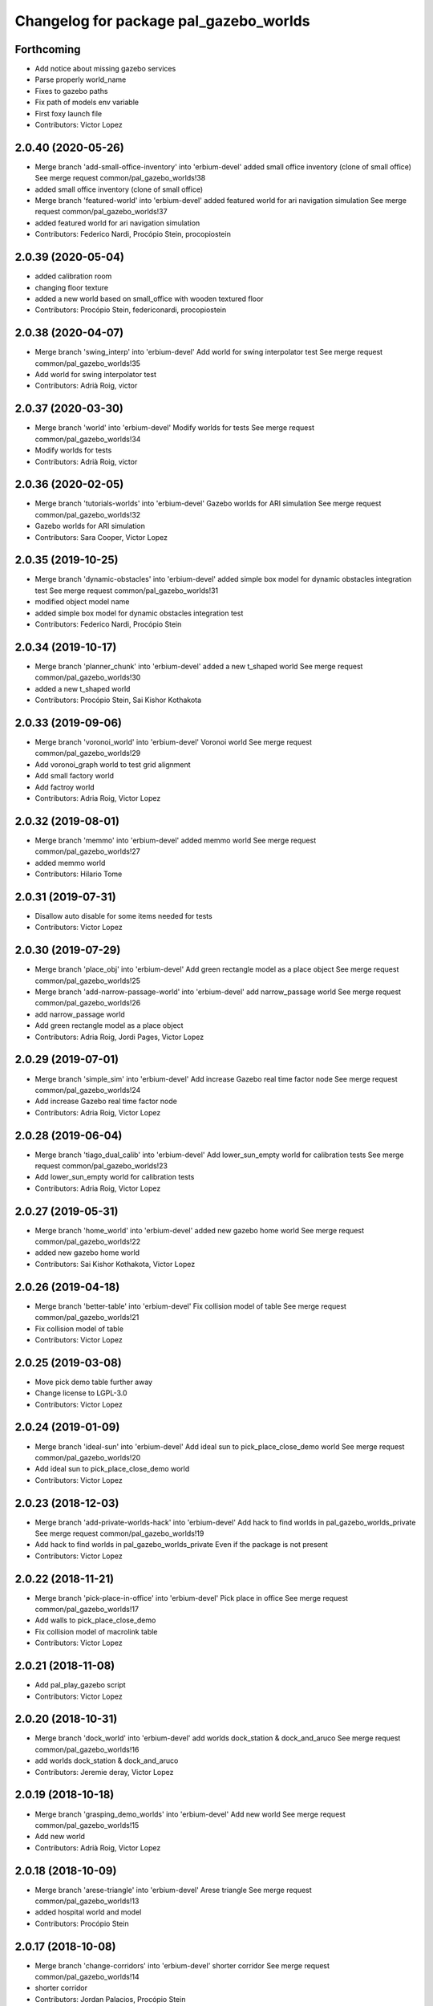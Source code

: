 ^^^^^^^^^^^^^^^^^^^^^^^^^^^^^^^^^^^^^^^
Changelog for package pal_gazebo_worlds
^^^^^^^^^^^^^^^^^^^^^^^^^^^^^^^^^^^^^^^

Forthcoming
-----------
* Add notice about missing gazebo services
* Parse properly world_name
* Fixes to gazebo paths
* Fix path of models env variable
* First foxy launch file
* Contributors: Victor Lopez

2.0.40 (2020-05-26)
-------------------
* Merge branch 'add-small-office-inventory' into 'erbium-devel'
  added small office inventory (clone of small office)
  See merge request common/pal_gazebo_worlds!38
* added small office inventory (clone of small office)
* Merge branch 'featured-world' into 'erbium-devel'
  added featured world for ari navigation simulation
  See merge request common/pal_gazebo_worlds!37
* added featured world for ari navigation simulation
* Contributors: Federico Nardi, Procópio Stein, procopiostein

2.0.39 (2020-05-04)
-------------------
* added calibration room
* changing floor texture
* added a new world based on small_office with wooden textured floor
* Contributors: Procópio Stein, federiconardi, procopiostein

2.0.38 (2020-04-07)
-------------------
* Merge branch 'swing_interp' into 'erbium-devel'
  Add world for swing interpolator test
  See merge request common/pal_gazebo_worlds!35
* Add world for swing interpolator test
* Contributors: Adrià Roig, victor

2.0.37 (2020-03-30)
-------------------
* Merge branch 'world' into 'erbium-devel'
  Modify worlds for tests
  See merge request common/pal_gazebo_worlds!34
* Modify worlds for tests
* Contributors: Adrià Roig, victor

2.0.36 (2020-02-05)
-------------------
* Merge branch 'tutorials-worlds' into 'erbium-devel'
  Gazebo worlds for ARI simulation
  See merge request common/pal_gazebo_worlds!32
* Gazebo worlds for ARI simulation
* Contributors: Sara Cooper, Victor Lopez

2.0.35 (2019-10-25)
-------------------
* Merge branch 'dynamic-obstacles' into 'erbium-devel'
  added simple box model for dynamic obstacles integration test
  See merge request common/pal_gazebo_worlds!31
* modified object model name
* added simple box model for dynamic obstacles integration test
* Contributors: Federico Nardi, Procópio Stein

2.0.34 (2019-10-17)
-------------------
* Merge branch 'planner_chunk' into 'erbium-devel'
  added a new t_shaped world
  See merge request common/pal_gazebo_worlds!30
* added a new t_shaped world
* Contributors: Procópio Stein, Sai Kishor Kothakota

2.0.33 (2019-09-06)
-------------------
* Merge branch 'voronoi_world' into 'erbium-devel'
  Voronoi world
  See merge request common/pal_gazebo_worlds!29
* Add voronoi_graph world to test grid alignment
* Add small factory world
* Add factroy world
* Contributors: Adria Roig, Victor Lopez

2.0.32 (2019-08-01)
-------------------
* Merge branch 'memmo' into 'erbium-devel'
  added memmo world
  See merge request common/pal_gazebo_worlds!27
* added memmo world
* Contributors: Hilario Tome

2.0.31 (2019-07-31)
-------------------
* Disallow auto disable for some items needed for tests
* Contributors: Victor Lopez

2.0.30 (2019-07-29)
-------------------
* Merge branch 'place_obj' into 'erbium-devel'
  Add green rectangle model as a place object
  See merge request common/pal_gazebo_worlds!25
* Merge branch 'add-narrow-passage-world' into 'erbium-devel'
  add narrow_passage world
  See merge request common/pal_gazebo_worlds!26
* add narrow_passage world
* Add green rectangle model as a place object
* Contributors: Adria Roig, Jordi Pages, Victor Lopez

2.0.29 (2019-07-01)
-------------------
* Merge branch 'simple_sim' into 'erbium-devel'
  Add increase Gazebo real time factor node
  See merge request common/pal_gazebo_worlds!24
* Add increase Gazebo real time factor node
* Contributors: Adria Roig, Victor Lopez

2.0.28 (2019-06-04)
-------------------
* Merge branch 'tiago_dual_calib' into 'erbium-devel'
  Add lower_sun_empty world for calibration tests
  See merge request common/pal_gazebo_worlds!23
* Add lower_sun_empty world for calibration tests
* Contributors: Adria Roig, Victor Lopez

2.0.27 (2019-05-31)
-------------------
* Merge branch 'home_world' into 'erbium-devel'
  added new gazebo home world
  See merge request common/pal_gazebo_worlds!22
* added new gazebo home world
* Contributors: Sai Kishor Kothakota, Victor Lopez

2.0.26 (2019-04-18)
-------------------
* Merge branch 'better-table' into 'erbium-devel'
  Fix collision model of table
  See merge request common/pal_gazebo_worlds!21
* Fix collision model of table
* Contributors: Victor Lopez

2.0.25 (2019-03-08)
-------------------
* Move pick demo table further away
* Change license to LGPL-3.0
* Contributors: Victor Lopez

2.0.24 (2019-01-09)
-------------------
* Merge branch 'ideal-sun' into 'erbium-devel'
  Add ideal sun to pick_place_close_demo world
  See merge request common/pal_gazebo_worlds!20
* Add ideal sun to pick_place_close_demo world
* Contributors: Victor Lopez

2.0.23 (2018-12-03)
-------------------
* Merge branch 'add-private-worlds-hack' into 'erbium-devel'
  Add hack to find worlds  in pal_gazebo_worlds_private
  See merge request common/pal_gazebo_worlds!19
* Add hack to find worlds  in pal_gazebo_worlds_private
  Even if the package is not present
* Contributors: Victor Lopez

2.0.22 (2018-11-21)
-------------------
* Merge branch 'pick-place-in-office' into 'erbium-devel'
  Pick place in office
  See merge request common/pal_gazebo_worlds!17
* Add walls to pick_place_close_demo
* Fix collision model of macrolink table
* Contributors: Victor Lopez

2.0.21 (2018-11-08)
-------------------
* Add pal_play_gazebo script
* Contributors: Victor Lopez

2.0.20 (2018-10-31)
-------------------
* Merge branch 'dock_world' into 'erbium-devel'
  add worlds dock_station & dock_and_aruco
  See merge request common/pal_gazebo_worlds!16
* add worlds dock_station & dock_and_aruco
* Contributors: Jeremie deray, Victor Lopez

2.0.19 (2018-10-18)
-------------------
* Merge branch 'grasping_demo_worlds' into 'erbium-devel'
  Add new world
  See merge request common/pal_gazebo_worlds!15
* Add new world
* Contributors: Adrià Roig, Victor Lopez

2.0.18 (2018-10-09)
-------------------
* Merge branch 'arese-triangle' into 'erbium-devel'
  Arese triangle
  See merge request common/pal_gazebo_worlds!13
* added hospital world and model
* Contributors: Procópio Stein

2.0.17 (2018-10-08)
-------------------
* Merge branch 'change-corridors' into 'erbium-devel'
  shorter corridor
  See merge request common/pal_gazebo_worlds!14
* shorter corridor
* Contributors: Jordan Palacios, Procópio Stein

2.0.16 (2018-09-14)
-------------------
* Merge branch 'new-70cm-worlds' into 'erbium-devel'
  added 70 passage and corridor worlds
  See merge request common/pal_gazebo_worlds!12
* added 70 passage and corridor worlds
* Contributors: Jordan Palacios, Procópio Stein

2.0.15 (2018-09-13)
-------------------
* Merge branch 'fix-aruco-orientation' into 'erbium-devel'
  Fix aruco marker orientation, so gazebo frame matches aruco orientation
  See merge request common/pal_gazebo_worlds!11
* Fix aruco marker orientation, so gazebo frame matches aruco orientation
* Contributors: Victor Lopez

2.0.14 (2018-09-12)
-------------------
* Merge branch 'wbc_grasp_demo' into 'erbium-devel'
  Modified wbc_grasp_demo world
  See merge request common/pal_gazebo_worlds!10
* Modified wbc_grasp_demo world
* Contributors: Adrià Roig, Victor Lopez

2.0.13 (2018-07-30)
-------------------
* Merge branch 'passages_tests' into 'erbium-devel'
  Narrow passages tests
  See merge request common/pal_gazebo_worlds!9
* Added world with 110cm passage
* Added world with 60cm passage
* Contributors: Jordan Palacios

2.0.12 (2018-07-27)
-------------------
* Merge branch 'wbc_grasp_demo' into 'erbium-devel'
  Wbc grasp demo
  See merge request common/pal_gazebo_worlds!8
* Modified pick and place world
* New world for wbc grasp demo
* Contributors: Adrià Roig, Victor Lopez

2.0.11 (2018-07-25)
-------------------
* Merge branch 'extend-tests' into 'erbium-devel'
  Narrow corridors worlds
  See merge request common/pal_gazebo_worlds!7
* Added narrow corridor worlds
* Contributors: Jordan Palacios, Victor Lopez

2.0.10 (2018-07-18)
-------------------
* Add slippery patch
* Contributors: Victor Lopez

2.0.9 (2018-07-10)
------------------
* Merge branch 'reemc_demos' into 'erbium-devel'
  Add aruco world for testing
  See merge request common/pal_gazebo_worlds!6
* Add aruco world for testing
* Merge branch 'p_g_demos' into 'erbium-devel'
  Modified p&g world and model. Added socms world
  See merge request common/pal_gazebo_worlds!5
* Modified p&g world and model. Added socms world
* Contributors: Adrià Roig, Jordan Palacios, Victor Lopez

2.0.8 (2018-06-22)
------------------
* Add models from tiago_gazebo
* Contributors: Victor Lopez

2.0.7 (2018-06-15)
------------------
* Add recording argument
* Merge branch 'pg_demo' into 'erbium-devel'
  Add box and world for pg_demo
  See merge request common/pal_gazebo_worlds!4
* Add box and world for pg_demo
* Use a single table in stamping demo world
* Contributors: Adria Roig, Victor Lopez

2.0.6 (2018-06-05)
------------------
* Merge branch 'talos-gazebo-worlds' into 'erbium-devel'
  Move TALOS worlds to pal_gazebo_worlds
  See merge request common/pal_gazebo_worlds!2
* Merge branch 'better-stamping-world' into 'erbium-devel'
  Add more markers and improve pal_gazebo_worlds
  See merge request common/pal_gazebo_worlds!3
* Move TALOS worlds to pal_gazebo_worlds
* Add more markers and improve pal_gazebo_worlds
* Contributors: Victor Lopez

2.0.5 (2018-06-01)
------------------
* Increase wait for message timeout
* Contributors: Victor Lopez

2.0.4 (2018-04-11)
------------------
* Install meshes directory
* Contributors: Victor Lopez

2.0.3 (2018-04-10)
------------------
* Update chessboard model
* Contributors: Victor Lopez

2.0.2 (2018-03-29)
------------------
* Install urdf directory
* Contributors: Victor Lopez

2.0.1 (2018-03-29)
------------------
* Merge branch 'add-chessboard' into 'erbium-devel'
  Add chessboard using gazebo_attachment plugin
  See merge request common/pal_gazebo_worlds!1
* Add chessboard using gazebo_attachment plugin
* Contributors: Victor Lopez

2.0.0 (2018-02-05)
------------------
* Fix missing exec dependency
* Add tests
* Contributors: Victor Lopez

1.0.3 (2018-02-01)
------------------
* Add gazebo resource path
* Clean unused worlds
* Contributors: Victor Lopez

1.0.2 (2017-10-26)
------------------
* Don't install config dir
* Contributors: Victor Lopez

1.0.1 (2017-10-26)
------------------
* Add pal_gazebo_worlds with reemc worlds
* Contributors: Victor Lopez
